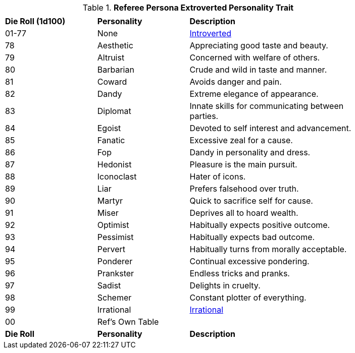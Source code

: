 // Table 11.16 Referee Persona Extroverted Personality Trait
.*Referee Persona Extroverted Personality Trait*
[width="85%",cols="^1,<1,<2",frame="all", stripes="even"]
|===
3+<|

s|Die Roll (1d100)
s|Personality
s|Description

|01-77
|None
|<<_introverted,Introverted>>

|78
|Aesthetic
|Appreciating good taste and beauty.

|79
|Altruist
|Concerned with welfare of others.

|80
|Barbarian
|Crude and wild in taste and manner.

|81
|Coward
|Avoids danger and pain.

|82
|Dandy
|Extreme elegance of appearance.

|83
|Diplomat
|Innate skills for communicating between parties.

|84
|Egoist
|Devoted to self interest and advancement.

|85
|Fanatic
|Excessive zeal for a cause.

|86
|Fop
|Dandy in personality and dress.

|87
|Hedonist
|Pleasure is the main pursuit.

|88
|Iconoclast
|Hater of icons.

|89
|Liar
|Prefers falsehood over truth.

|90
|Martyr
|Quick to sacrifice self for cause.

|91
|Miser
|Deprives all to hoard wealth.

|92
|Optimist
|Habitually expects positive outcome.

|93
|Pessimist
|Habitually expects bad outcome.

|94
|Pervert
|Habitually turns from morally acceptable.

|95
|Ponderer
|Continual excessive pondering.

|96
|Prankster
|Endless tricks and pranks.

|97
|Sadist
|Delights in cruelty.

|98
|Schemer
|Constant plotter of everything.

|99
|Irrational
|<<Irrational,Irrational>>

|00
|Ref's Own Table
|

s|Die Roll
s|Personality
s|Description
|===
